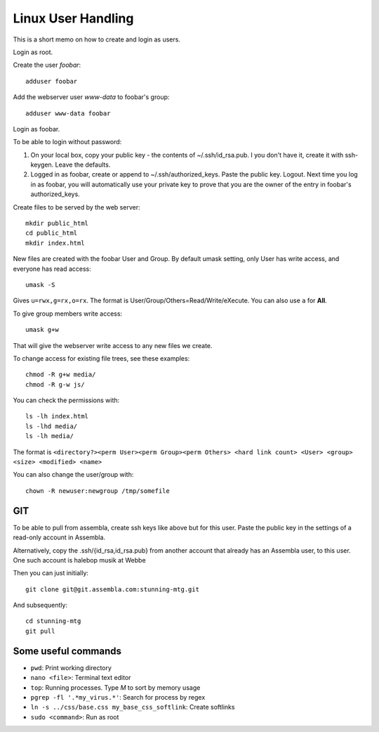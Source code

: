 Linux User Handling
===================

This is a short memo on how to create and login as users.

Login as root.

Create the user *foobar*::

	adduser foobar
	
Add the webserver user *www-data* to foobar's group::

	adduser www-data foobar
	
Login as foobar.

To be able to login without password:

#) On your local box, copy your public key - the contents of ~/.ssh/id_rsa.pub. I you don't have it, 
   create it with ssh-keygen. Leave the defaults. 
#) Logged in as foobar, create or append to ~/.ssh/authorized_keys. Paste the public key. Logout. 
   Next time you log in as foobar, you will automatically use your private key to prove that you are 
   the owner of the entry in foobar's authorized_keys.
  
Create files to be served by the web server::

	mkdir public_html
	cd public_html
	mkdir index.html
	
New files are created with the foobar User and Group. By default umask setting, only User has write access, and everyone has read access::

	umask -S

Gives ``u=rwx,g=rx,o=rx``. The format is User/Group/Others=Read/Write/eXecute. You can also use ``a`` for **All**. 

To give group members write access:: 

	umask g+w
	
That will give the webserver write access to any new files we create.

To change access for existing file trees, see these examples::

	chmod -R g+w media/
	chmod -R g-w js/
	
You can check the permissions with::

	ls -lh index.html
	ls -lhd media/
	ls -lh media/
	
The format is ``<directory?><perm User><perm Group><perm Others> <hard link count> <User> <group> <size> <modified> <name>``

You can also change the user/group with::

	chown -R newuser:newgroup /tmp/somefile
	

GIT
---

To be able to pull from assembla, create ssh keys like above but for this user. Paste the public key in the settings of a read-only account in Assembla.

Alternatively, copy the .ssh/{id_rsa,id_rsa.pub} from another account that already has an Assembla user, to this user. One such account is halebop musik at Webbe

Then you can just initially::

	git clone git@git.assembla.com:stunning-mtg.git
	
And subsequently::

	cd stunning-mtg
	git pull


Some useful commands
--------------------

* ``pwd``: Print working directory
* ``nano <file>``: Terminal text editor
* ``top``: Running processes. Type *M* to sort by memory usage
* ``pgrep -fl '.*my_virus.*'``: Search for process by regex
* ``ln -s ../css/base.css my_base_css_softlink``: Create softlinks
* ``sudo <command>``: Run as root

	